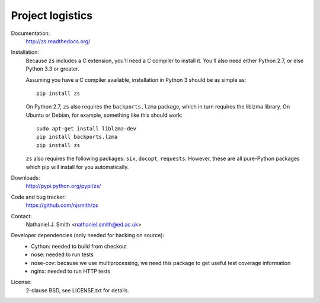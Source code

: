Project logistics
=================

Documentation:
  http://zs.readthedocs.org/

Installation:
  Because ``zs`` includes a C extension, you'll need a C compiler to
  install it. You'll also need either Python 2.7, or else Python 3.3
  or greater.

  Assuming you have a C compiler available, installation in Python 3
  should be as simple as::

    pip install zs

  On Python 2.7, ``zs`` also requires the ``backports.lzma`` package,
  which in turn requires the liblzma library. On Ubuntu or Debian, for
  example, something like this should work::

    sudo apt-get install liblzma-dev
    pip install backports.lzma
    pip install zs

  ``zs`` also requires the following packages: ``six``, ``docopt``,
  ``requests``. However, these are all pure-Python packages which pip
  will install for you automatically.

Downloads:
  http://pypi.python.org/pypi/zs/

Code and bug tracker:
  https://github.com/njsmith/zs

Contact:
  Nathaniel J. Smith <nathaniel.smith@ed.ac.uk>

Developer dependencies (only needed for hacking on source):
  * Cython: needed to build from checkout
  * nose: needed to run tests
  * nose-cov: because we use multiprocessing, we need this package to
    get useful test coverage information
  * nginx: needed to run HTTP tests

License:
  2-clause BSD, see LICENSE.txt for details.

